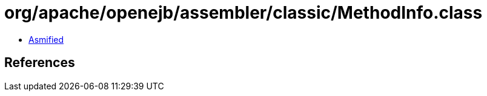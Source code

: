 = org/apache/openejb/assembler/classic/MethodInfo.class

 - link:MethodInfo-asmified.java[Asmified]

== References

